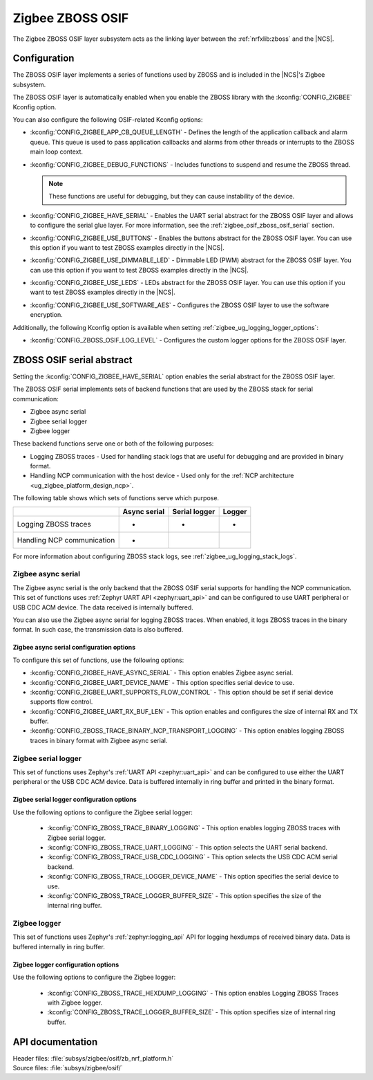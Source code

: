 ﻿.. _lib_zigbee_osif:

Zigbee ZBOSS OSIF
#################

The Zigbee ZBOSS OSIF layer subsystem acts as the linking layer between the :ref:`nrfxlib:zboss` and the |NCS|.

.. _zigbee_osif_configuration:

Configuration
*************

The ZBOSS OSIF layer implements a series of functions used by ZBOSS and is included in the |NCS|'s Zigbee subsystem.

The ZBOSS OSIF layer is automatically enabled when you enable the ZBOSS library with the :kconfig:`CONFIG_ZIGBEE` Kconfig option.

You can also configure the following OSIF-related Kconfig options:

* :kconfig:`CONFIG_ZIGBEE_APP_CB_QUEUE_LENGTH` - Defines the length of the application callback and alarm queue.
  This queue is used to pass application callbacks and alarms from other threads or interrupts to the ZBOSS main loop context.
* :kconfig:`CONFIG_ZIGBEE_DEBUG_FUNCTIONS` - Includes functions to suspend and resume the ZBOSS thread.

  .. note::
      These functions are useful for debugging, but they can cause instability of the device.

* :kconfig:`CONFIG_ZIGBEE_HAVE_SERIAL` - Enables the UART serial abstract for the ZBOSS OSIF layer and allows to configure the serial glue layer.
  For more information, see the :ref:`zigbee_osif_zboss_osif_serial` section.
* :kconfig:`CONFIG_ZIGBEE_USE_BUTTONS` - Enables the buttons abstract for the ZBOSS OSIF layer.
  You can use this option if you want to test ZBOSS examples directly in the |NCS|.
* :kconfig:`CONFIG_ZIGBEE_USE_DIMMABLE_LED` - Dimmable LED (PWM) abstract for the ZBOSS OSIF layer.
  You can use this option if you want to test ZBOSS examples directly in the |NCS|.
* :kconfig:`CONFIG_ZIGBEE_USE_LEDS` - LEDs abstract for the ZBOSS OSIF layer.
  You can use this option if you want to test ZBOSS examples directly in the |NCS|.
* :kconfig:`CONFIG_ZIGBEE_USE_SOFTWARE_AES` - Configures the ZBOSS OSIF layer to use the software encryption.

Additionally, the following Kconfig option is available when setting :ref:`zigbee_ug_logging_logger_options`:

* :kconfig:`CONFIG_ZBOSS_OSIF_LOG_LEVEL` - Configures the custom logger options for the ZBOSS OSIF layer.

.. _zigbee_osif_zboss_osif_serial:

ZBOSS OSIF serial abstract
**************************

Setting the :kconfig:`CONFIG_ZIGBEE_HAVE_SERIAL` option enables the serial abstract for the ZBOSS OSIF layer.

The ZBOSS OSIF serial implements sets of backend functions that are used by the ZBOSS stack for serial communication:

* Zigbee async serial
* Zigbee serial logger
* Zigbee logger

These backend functions serve one or both of the following purposes:

* Logging ZBOSS traces - Used for handling stack logs that are useful for debugging and are provided in binary format.
* Handling NCP communication with the host device - Used only for the :ref:`NCP architecture <ug_zigbee_platform_design_ncp>`.

The following table shows which sets of functions serve which purpose.

.. _osif_table:

+----------------------------+---------------+---------------+----------+
|                            | Async serial  | Serial logger | Logger   |
+============================+===============+===============+==========+
| Logging ZBOSS traces       | -             | -             | -        |
+----------------------------+---------------+---------------+----------+
| Handling NCP communication | -             |               |          |
+----------------------------+---------------+---------------+----------+

For more information about configuring ZBOSS stack logs, see :ref:`zigbee_ug_logging_stack_logs`.

.. _zigbee_osif_zigbee_async_serial:

Zigbee async serial
===================

The Zigbee async serial is the only backend that the ZBOSS OSIF serial supports for handling the NCP communication.
This set of functions uses :ref:`Zephyr UART API <zephyr:uart_api>` and can be configured to use UART peripheral or USB CDC ACM device.
The data received is internally buffered.

You can also use the Zigbee async serial for logging ZBOSS traces.
When enabled, it logs ZBOSS traces in the binary format.
In such case, the transmission data is also buffered.

Zigbee async serial configuration options
-----------------------------------------

To configure this set of functions, use the following options:

* :kconfig:`CONFIG_ZIGBEE_HAVE_ASYNC_SERIAL` - This option enables Zigbee async serial.
* :kconfig:`CONFIG_ZIGBEE_UART_DEVICE_NAME` - This option specifies serial device to use.
* :kconfig:`CONFIG_ZIGBEE_UART_SUPPORTS_FLOW_CONTROL` - This option should be set if serial device supports flow control.
* :kconfig:`CONFIG_ZIGBEE_UART_RX_BUF_LEN` - This option enables and configures the size of internal RX and TX buffer.
* :kconfig:`CONFIG_ZBOSS_TRACE_BINARY_NCP_TRANSPORT_LOGGING` - This option enables logging ZBOSS traces in binary format with Zigbee async serial.

Zigbee serial logger
====================

This set of functions uses Zephyr's :ref:`UART API <zephyr:uart_api>` and can be configured to use either the UART peripheral or the USB CDC ACM device.
Data is buffered internally in ring buffer and printed in the binary format.

Zigbee serial logger configuration options
------------------------------------------

Use the following options to configure the Zigbee serial logger:

  * :kconfig:`CONFIG_ZBOSS_TRACE_BINARY_LOGGING` - This option enables logging ZBOSS traces with Zigbee serial logger.
  * :kconfig:`CONFIG_ZBOSS_TRACE_UART_LOGGING` - This option selects the UART serial backend.
  * :kconfig:`CONFIG_ZBOSS_TRACE_USB_CDC_LOGGING` - This option selects the USB CDC ACM serial backend.
  * :kconfig:`CONFIG_ZBOSS_TRACE_LOGGER_DEVICE_NAME` - This option specifies the serial device to use.
  * :kconfig:`CONFIG_ZBOSS_TRACE_LOGGER_BUFFER_SIZE` - This option specifies the size of the internal ring buffer.

Zigbee logger
=============

This set of functions uses Zephyr's :ref:`zephyr:logging_api` API for logging hexdumps of received binary data.
Data is buffered internally in ring buffer.

Zigbee logger configuration options
-----------------------------------

Use the following options to configure the Zigbee logger:

  * :kconfig:`CONFIG_ZBOSS_TRACE_HEXDUMP_LOGGING` - This option enables Logging ZBOSS Traces with Zigbee logger.
  * :kconfig:`CONFIG_ZBOSS_TRACE_LOGGER_BUFFER_SIZE` - This option specifies size of internal ring buffer.

API documentation
*****************

| Header files: :file:`subsys/zigbee/osif/zb_nrf_platform.h`
| Source files: :file:`subsys/zigbee/osif/`

.. doxygengroup:: zigbee_zboss_osif
   :project: nrf
   :members:
